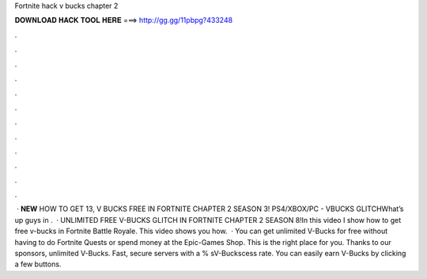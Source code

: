 Fortnite hack v bucks chapter 2

𝐃𝐎𝐖𝐍𝐋𝐎𝐀𝐃 𝐇𝐀𝐂𝐊 𝐓𝐎𝐎𝐋 𝐇𝐄𝐑𝐄 ===> http://gg.gg/11pbpg?433248

.

.

.

.

.

.

.

.

.

.

.

.

 · **NEW** HOW TO GET 13, V BUCKS FREE IN FORTNITE CHAPTER 2 SEASON 3! PS4/XBOX/PC - VBUCKS GLITCHWhat’s up guys in .  · UNLIMITED FREE V-BUCKS GLITCH IN FORTNITE CHAPTER 2 SEASON 8!In this video I show how to get free v-bucks in Fortnite Battle Royale. This video shows you how.  · You can get unlimited V-Bucks for free without having to do Fortnite Quests or spend money at the Epic-Games Shop. This is the right place for you. Thanks to our sponsors, unlimited V-Bucks. Fast, secure servers with a % sV-Buckscess rate. You can easily earn V-Bucks by clicking a few buttons.